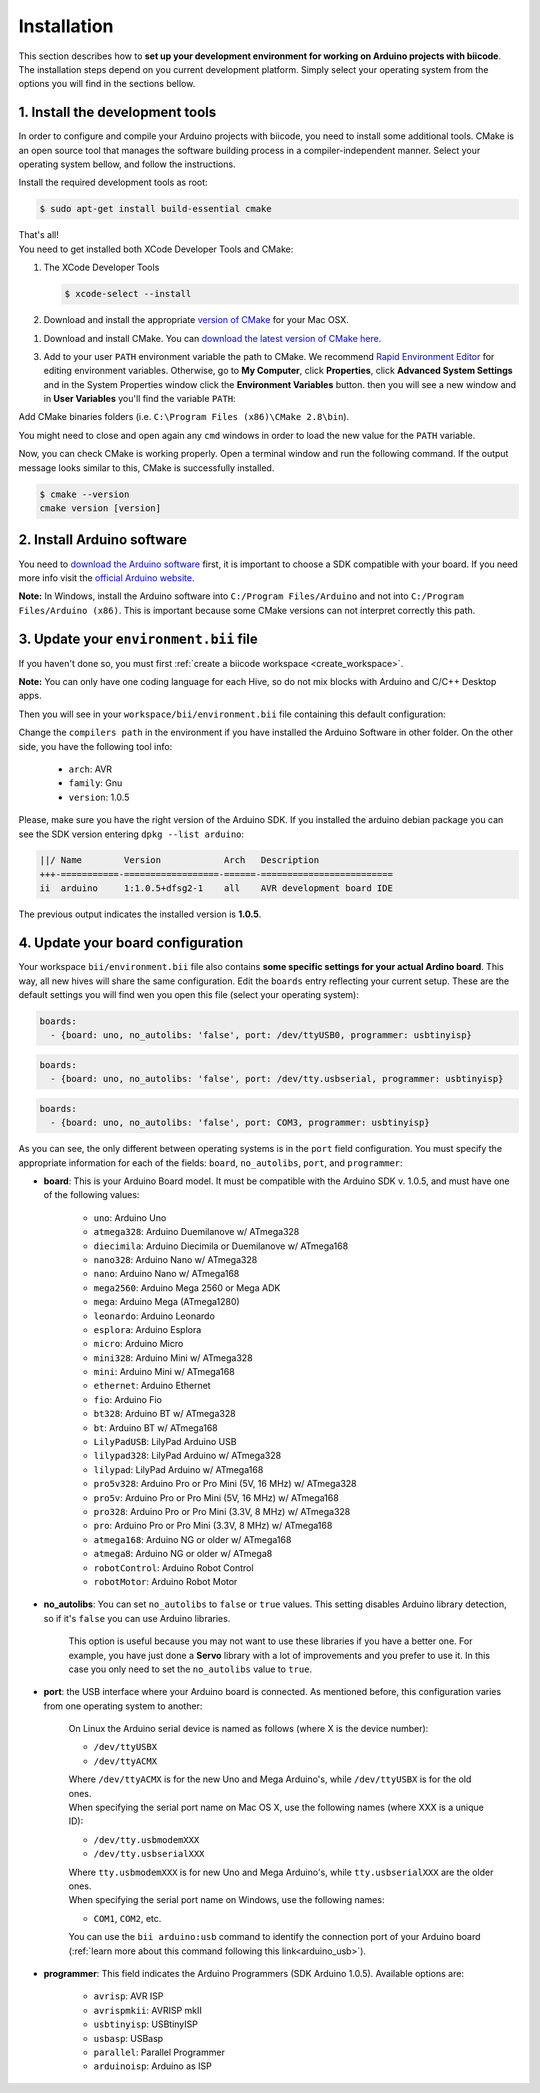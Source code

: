 .. _arduino_installation:

Installation
============

This section describes how to **set up your development environment for working on Arduino projects with biicode**. The installation steps depend on you current development platform. Simply select your operating system from the options you will find in the sections bellow.


1. Install the development tools
--------------------------------

In order to configure and compile your Arduino projects with biicode, you need to install some additional tools. CMake is an open source tool that manages the software building process in a compiler-independent manner. Select your operating system bellow, and follow the instructions.

.. container:: tabs-section
	
	.. _arduino_cmake_linux:
	.. container:: tabs-item

		.. rst-class:: tabs-title
			
			Linux

		Install the required development tools as root:

		.. code-block:: bash

			$ sudo apt-get install build-essential cmake

		That's all!

	.. _arduino_cmake_mac:
	.. container:: tabs-item

		.. rst-class:: tabs-title
			
			MacOS

		You need to get installed both XCode Developer Tools and CMake:

		#. The XCode Developer Tools

		   .. code-block:: bash

		   	$ xcode-select --install


		#. Download and install the appropriate `version of CMake <http://www.cmake.org/cmake/resources/software.html>`_ for your Mac OSX.

	.. _arduino_cmake_win:
	.. container:: tabs-item

		.. rst-class:: tabs-title

			Windows

		1. Download and install CMake. You can `download the latest version of CMake here <http://www.cmake.org/cmake/resources/software.html>`_.

		3. Add to your user ``PATH`` environment variable the path to CMake. We recommend `Rapid Environment Editor <http://www.rapidee.com/>`_ for editing environment variables. Otherwise, go to **My Computer**, click **Properties**, click **Advanced System Settings** and in the System Properties window click the **Environment Variables** button. then you will see a new window and in **User Variables** you'll find the variable ``PATH``:

		   .. image:: /_static/img/cpp_windows_path.png

		Add CMake binaries folders (i.e. ``C:\Program Files (x86)\CMake 2.8\bin``).

		You might need to close and open again any ``cmd`` windows in order to load the new value for the ``PATH`` variable.


Now, you can check CMake is working properly. Open a terminal window and run the following command. If the output message looks similar to this, CMake is successfully installed.

.. code-block:: bash

	$ cmake --version
	cmake version [version]


2. Install Arduino software
---------------------------

You need to `download the Arduino software <http://arduino.cc/en/Main/Software>`_ first, it is important to choose a SDK compatible with your board. If you need more info visit the `official Arduino website <http://arduino.cc/en/Main/Software>`_.

**Note:** In Windows, install the Arduino software into ``C:/Program Files/Arduino`` and not into ``C:/Program Files/Arduino (x86)``. This is important because some CMake versions can not interpret correctly this path.

3. Update your ``environment.bii`` file 
---------------------------------------

If you haven't done so, you must first :ref:`create a biicode workspace <create_workspace>`.

**Note:** You can only have one coding language for each Hive, so do not mix blocks with  Arduino and C/C++ Desktop apps.

Then you will see in your ``workspace/bii/environment.bii`` file containing this default configuration:



.. code-block:: text
	:emphasize-lines: 1, 7, 8, 9
	
	arduino:
	  boards:
	  - {board: uno, no_autolibs: 'false', port: /dev/ttyUSB0, programmer: usbtinyisp}
	  builders:
	  - path: make
		tool: {family: MAKE}
	  compilers:
	  - path: /usr/share/arduino
		tool: {arch: AVR, family: GNU, version: 1.0.5}
	  configurers:
	  - path: cmake
		tool: {family: CMake}

Change the ``compilers path`` in the environment if you have installed the Arduino Software in other folder. On the other side, you have the following tool info:

	* ``arch``: AVR
	* ``family``: Gnu
	* ``version``: 1.0.5


Please, make sure you have the right version of the Arduino SDK. If you installed the arduino debian package you can see the SDK version entering ``dpkg --list arduino``:

.. code-block:: text

	||/ Name        Version            Arch   Description
	+++-===========-==================-======-=========================
	ii  arduino     1:1.0.5+dfsg2-1    all    AVR development board IDE


The previous output indicates the installed version is **1.0.5**.

.. _arduino_settings:
4. Update your board configuration
----------------------------------

Your workspace ``bii/environment.bii`` file also contains **some specific settings for your actual Ardino board**. This way, all new hives will share the same configuration. Edit the ``boards`` entry reflecting your current setup. These are the default settings you will find wen you open this file (select your operating system):

.. container:: tabs-section
	
	.. container:: tabs-item

		.. rst-class:: tabs-title
			
			Linux

		.. code-block:: text

			boards:
		  	  - {board: uno, no_autolibs: 'false', port: /dev/ttyUSB0, programmer: usbtinyisp}

	.. container:: tabs-item

		.. rst-class:: tabs-title
			
			MacOS

		.. code-block:: text

			boards:
	  	  	  - {board: uno, no_autolibs: 'false', port: /dev/tty.usbserial, programmer: usbtinyisp}

	.. container:: tabs-item

		.. rst-class:: tabs-title

			Windows

		.. code-block:: text

			boards:
			  - {board: uno, no_autolibs: 'false', port: COM3, programmer: usbtinyisp}
	
As you can see, the only different between operating systems is in the ``port`` field configuration. You must specify the appropriate information for each of the fields: ``board``, ``no_autolibs``, ``port``, and ``programmer``:

* **board**: This is your Arduino Board model. It must be compatible with the Arduino SDK v. 1.0.5, and must have one of the following values:

	* ``uno``: Arduino Uno
	* ``atmega328``: Arduino Duemilanove w/ ATmega328
	* ``diecimila``: Arduino Diecimila or Duemilanove w/ ATmega168
	* ``nano328``: Arduino Nano w/ ATmega328
	* ``nano``: Arduino Nano w/ ATmega168
	* ``mega2560``: Arduino Mega 2560 or Mega ADK
	* ``mega``: Arduino Mega (ATmega1280)
	* ``leonardo``: Arduino Leonardo
	* ``esplora``: Arduino Esplora
	* ``micro``: Arduino Micro
	* ``mini328``: Arduino Mini w/ ATmega328
	* ``mini``: Arduino Mini w/ ATmega168
	* ``ethernet``: Arduino Ethernet
	* ``fio``: Arduino Fio
	* ``bt328``: Arduino BT w/ ATmega328
	* ``bt``: Arduino BT w/ ATmega168
	* ``LilyPadUSB``: LilyPad Arduino USB
	* ``lilypad328``: LilyPad Arduino w/ ATmega328
	* ``lilypad``: LilyPad Arduino w/ ATmega168
	* ``pro5v328``: Arduino Pro or Pro Mini (5V, 16 MHz) w/ ATmega328
	* ``pro5v``: Arduino Pro or Pro Mini (5V, 16 MHz) w/ ATmega168
	* ``pro328``: Arduino Pro or Pro Mini (3.3V, 8 MHz) w/ ATmega328
	* ``pro``: Arduino Pro or Pro Mini (3.3V, 8 MHz) w/ ATmega168
	* ``atmega168``: Arduino NG or older w/ ATmega168
	* ``atmega8``: Arduino NG or older w/ ATmega8
	* ``robotControl``: Arduino Robot Control
	* ``robotMotor``: Arduino Robot Motor

	
* **no_autolibs**: You can set ``no_autolibs`` to ``false`` or ``true`` values. This setting disables Arduino library detection, so if it's ``false`` you can use Arduino libraries.

	This option is useful because you may not want to use these libraries if you have a better one. For example, you have just done a **Servo** library with a lot of improvements and you prefer to use it. In this case you only need to set the ``no_autolibs`` value to ``true``.

* **port**: the USB interface where your Arduino board is connected. As mentioned before, this configuration varies from one operating system to another:

	.. container:: tabs-section
		
		.. container:: tabs-item

			.. rst-class:: tabs-title
				
				Linux

			On Linux the Arduino serial device is named as follows (where X is the device number):

			* ``/dev/ttyUSBX``
			* ``/dev/ttyACMX``

			Where ``/dev/ttyACMX`` is for the new Uno and Mega Arduino's, while ``/dev/ttyUSBX`` is for the old ones.

		.. container:: tabs-item

			.. rst-class:: tabs-title
				
				MacOS

			When specifying the serial port name on Mac OS X, use the following names (where XXX is a unique ID):

			* ``/dev/tty.usbmodemXXX``
			* ``/dev/tty.usbserialXXX``
			
			Where ``tty.usbmodemXXX`` is for new Uno and Mega Arduino's, while ``tty.usbserialXXX`` are the older ones.

		.. container:: tabs-item

			.. rst-class:: tabs-title

				Windows

			When specifying the serial port name on Windows, use the following names:

			* ``COM1``, ``COM2``, etc.


	You can use the ``bii arduino:usb`` command to identify the connection port of your Arduino board (:ref:`learn more about this command following this link<arduino_usb>`).

* **programmer**: This field indicates the Arduino Programmers (SDK Arduino 1.0.5). Available options are:

	* ``avrisp``: AVR ISP
	* ``avrispmkii``: AVRISP mkII
	* ``usbtinyisp``: USBtinyISP
	* ``usbasp``: USBasp
	* ``parallel``: Parallel Programmer
	* ``arduinoisp``: Arduino as ISP
